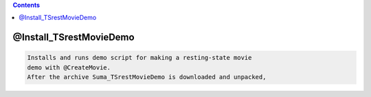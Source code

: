 .. contents:: 
    :depth: 4 

************************
@Install_TSrestMovieDemo
************************

.. code-block:: none

    Installs and runs demo script for making a resting-state movie
    demo with @CreateMovie.
    After the archive Suma_TSrestMovieDemo is downloaded and unpacked,
